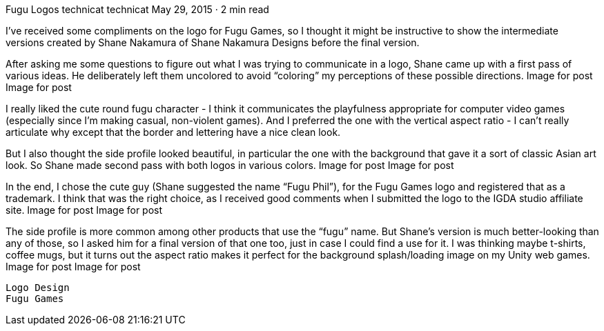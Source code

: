 Fugu Logos
technicat
technicat
May 29, 2015 · 2 min read

I’ve received some compliments on the logo for Fugu Games, so I thought it might be instructive to show the intermediate versions created by Shane Nakamura of Shane Nakamura Designs before the final version.

After asking me some questions to figure out what I was trying to communicate in a logo, Shane came up with a first pass of various ideas. He deliberately left them uncolored to avoid “coloring” my perceptions of these possible directions.
Image for post
Image for post

I really liked the cute round fugu character - I think it communicates the playfulness appropriate for computer video games (especially since I’m making casual, non-violent games). And I preferred the one with the vertical aspect ratio - I can’t really articulate why except that the border and lettering have a nice clean look.

But I also thought the side profile looked beautiful, in particular the one with the background that gave it a sort of classic Asian art look. So Shane made second pass with both logos in various colors.
Image for post
Image for post

In the end, I chose the cute guy (Shane suggested the name “Fugu Phil”), for the Fugu Games logo and registered that as a trademark. I think that was the right choice, as I received good comments when I submitted the logo to the IGDA studio affiliate site.
Image for post
Image for post

The side profile is more common among other products that use the “fugu” name. But Shane’s version is much better-looking than any of those, so I asked him for a final version of that one too, just in case I could find a use for it. I was thinking maybe t-shirts, coffee mugs, but it turns out the aspect ratio makes it perfect for the background splash/loading image on my Unity web games.
Image for post
Image for post

    Logo Design
    Fugu Games
